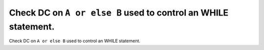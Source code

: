Check DC on ``A or else B`` used to control an WHILE statement.
===============================================================

Check DC on ``A or else B`` used to control an WHILE statement.
